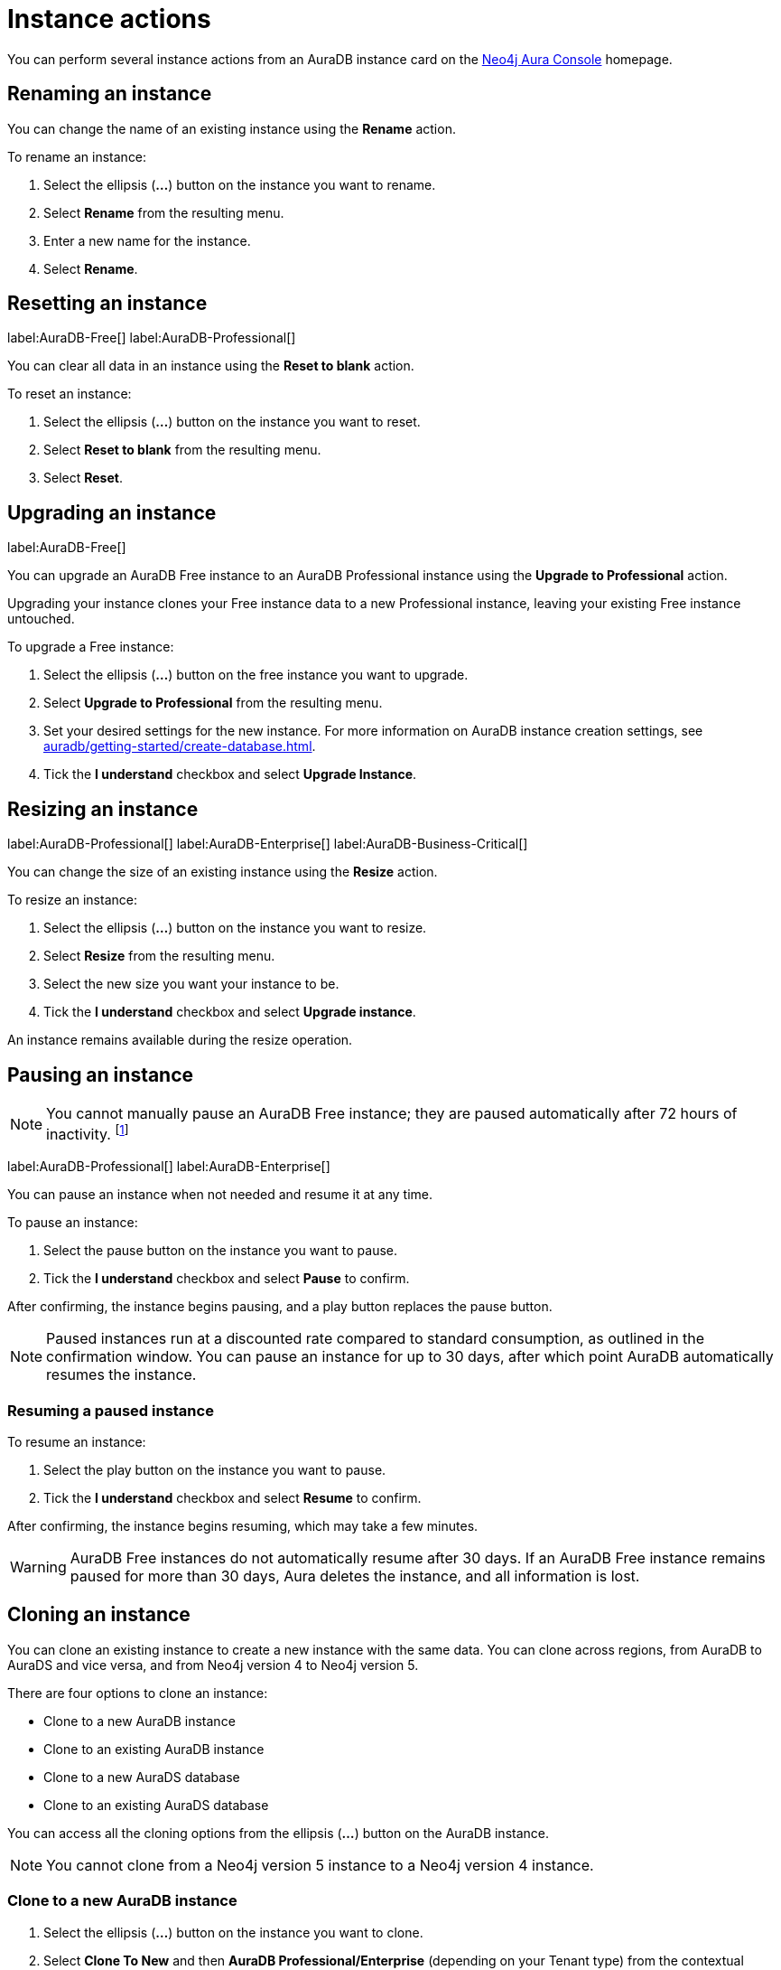 [[aura-db-actions]]
= Instance actions
:description: This page describes how to resize, clone, pause, resume, delete and rename an AuraDB instance.

You can perform several instance actions from an AuraDB instance card on the https://console.neo4j.io/?product=aura-db[Neo4j Aura Console] homepage.

== Renaming an instance

You can change the name of an existing instance using the *Rename* action.

To rename an instance:

. Select the ellipsis (*...*) button on the instance you want to rename.
. Select *Rename* from the resulting menu.
. Enter a new name for the instance.
. Select *Rename*.

== Resetting an instance

label:AuraDB-Free[]
label:AuraDB-Professional[]

You can clear all data in an instance using the *Reset to blank* action.

To reset an instance:

. Select the ellipsis (*...*) button on the instance you want to reset.
. Select *Reset to blank* from the resulting menu.
. Select *Reset*.

== Upgrading an instance

label:AuraDB-Free[]

You can upgrade an AuraDB Free instance to an AuraDB Professional instance using the *Upgrade to Professional* action.

Upgrading your instance clones your Free instance data to a new Professional instance, leaving your existing Free instance untouched.

To upgrade a Free instance:

. Select the ellipsis (*...*) button on the free instance you want to upgrade.
. Select *Upgrade to Professional* from the resulting menu.
. Set your desired settings for the new instance. For more information on AuraDB instance creation settings, see xref:auradb/getting-started/create-database.adoc[].
. Tick the *I understand* checkbox and select *Upgrade Instance*.

== Resizing an instance

label:AuraDB-Professional[]
label:AuraDB-Enterprise[]
label:AuraDB-Business-Critical[]

You can change the size of an existing instance using the *Resize* action.

To resize an instance:

. Select the ellipsis (*...*) button on the instance you want to resize.
. Select *Resize* from the resulting menu.
. Select the new size you want your instance to be.
. Tick the *I understand* checkbox and select *Upgrade instance*.

An instance remains available during the resize operation.

== Pausing an instance

[NOTE]
====
You cannot manually pause an AuraDB Free instance; they are paused automatically after 72 hours of inactivity. footnote:[Inactivity is when you perform no queries on the instance.]
====

label:AuraDB-Professional[]
label:AuraDB-Enterprise[]

You can pause an instance when not needed and resume it at any time.

To pause an instance:

. Select the pause button on the instance you want to pause.
. Tick the *I understand* checkbox and select *Pause* to confirm.

After confirming, the instance begins pausing, and a play button replaces the pause button.

[NOTE]
====
Paused instances run at a discounted rate compared to standard consumption, as outlined in the confirmation window.
You can pause an instance for up to 30 days, after which point AuraDB automatically resumes the instance.
====

=== Resuming a paused instance

To resume an instance:

. Select the play button on the instance you want to pause.
. Tick the *I understand* checkbox and select *Resume* to confirm.

After confirming, the instance begins resuming, which may take a few minutes.

[WARNING]
====
AuraDB Free instances do not automatically resume after 30 days. If an AuraDB Free instance remains paused for more than 30 days, Aura deletes the instance, and all information is lost.
====

== Cloning an instance

You can clone an existing instance to create a new instance with the same data.
You can clone across regions, from AuraDB to AuraDS and vice versa, and from Neo4j version 4 to Neo4j version 5.

There are four options to clone an instance:

* Clone to a new AuraDB instance
* Clone to an existing AuraDB instance
* Clone to a new AuraDS database
* Clone to an existing AuraDS database

You can access all the cloning options from the ellipsis (*...*) button on the AuraDB instance.

[NOTE]
====
You cannot clone from a Neo4j version 5 instance to a Neo4j version 4 instance.
====

=== Clone to a new AuraDB instance

. Select the ellipsis (*...*) button on the instance you want to clone.
. Select *Clone To New* and then *AuraDB Professional/Enterprise* (depending on your Tenant type) from the contextual menu.
. Set your desired settings for the new database. For more information on AuraDB database creation, see xref:auradb/getting-started/create-database.adoc[].
. Check the *I understand* box and select *Clone Database*.
+
[WARNING]
====
Make sure that the username and password are stored safely before continuing.
Credentials cannot be recovered afterwards.
====

=== Clone to an existing AuraDB instance

When you clone an instance to an existing instance, the database connection URI stays the same, but the data is replaced with the data from the cloned instance.

[WARNING]
====
Cloning into an existing instance will replace all existing data.
If you want to keep the current data, take a snapshot and export it.
====

. Select the ellipsis (*...*) button on the instance you want to clone.
. Select *Clone To Existing* and then *AuraDB* from the contextual menu.
. If necessary, change the database name.
. Select the existing AuraDB database to clone to from the dropdown menu.
+
[NOTE]
====
Existing instances that are not large enough to clone into will not be available for selection.
In the dropdown menu, they will be grayed out and have the string `(Instance is not large enough to clone into)` appended to their name.
====
+
. Check the *I understand* box and select *Clone*.

=== Clone to a new AuraDS instance

. Select the ellipsis (*...*) button on the instance you want to clone.
. Select *Clone To New* and then *AuraDS* from the contextual menu.
. Set the desired name for the new instance.
. Check the *I understand* box and select *Clone Instance*.
+
[WARNING]
====
Make sure that the username and password are stored safely before continuing.
Credentials cannot be recovered afterwards.
====

=== Clone to an existing AuraDS instance

When you clone an instance to an existing instance, the database connection URI stays the same, but the data is replaced with the data from the cloned instance.

[WARNING]
====
Cloning into an existing instance will replace all existing data.
If you want to keep the current data, take a snapshot and export it.
====

. Select the ellipsis (*...*) button on the instance you want to clone.
. Select *Clone To Existing* and then *AuraDS* from the contextual menu.
. If necessary, change the instance name.
. Select the existing AuraDS instance to clone to from the dropdown menu.
+
[NOTE]
====
Existing instances that are not large enough to clone into will not be available for selection.
In the dropdown menu, they are grayed out and have the string `(Instance is not large enough to clone into)` appended to their name.
====
+
. Tick the *I understand* checkbox and select *Clone*.


== Deleting an instance

You can delete an instance if you no longer want to be billed for it.

To delete an instance:

. Select the red trashcan icon on the instance you want to delete.
. Type the exact name of the instance (as instructed) to confirm your decision, and select *Destroy*.

[WARNING]
====
There is no way to recover data from a deleted AuraDB instance.
====
